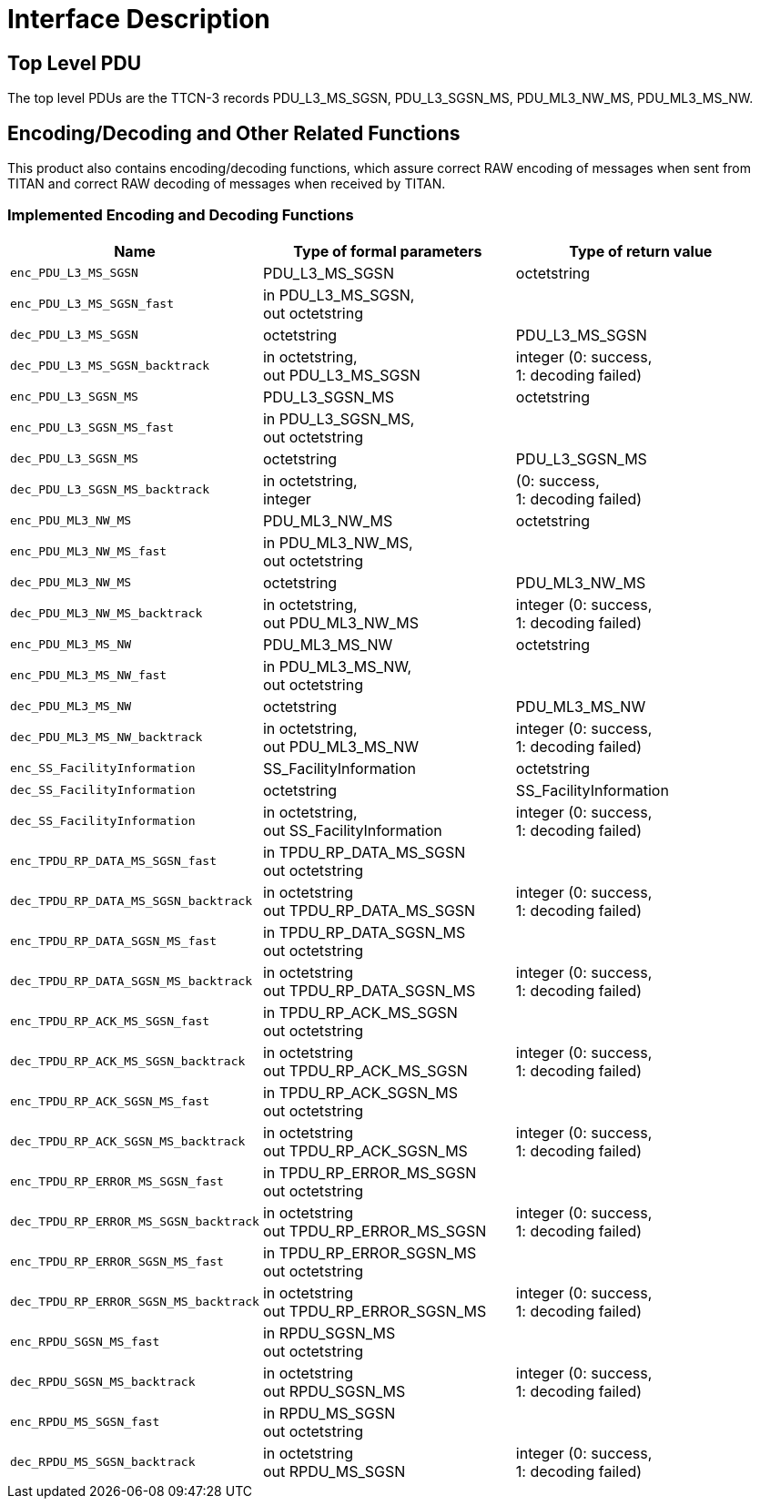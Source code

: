 = Interface Description

== Top Level PDU

The top level PDUs are the TTCN-3 records PDU_L3_MS_SGSN, PDU_L3_SGSN_MS, PDU_ML3_NW_MS, PDU_ML3_MS_NW.

[[encoding-decoding-and-other-related-functions]]
== Encoding/Decoding and Other Related Functions

This product also contains encoding/decoding functions, which assure correct RAW encoding of messages when sent from TITAN and correct RAW decoding of messages when received by TITAN.

=== Implemented Encoding and Decoding Functions

[cols=3*,options=header]
|===

|Name |Type of formal parameters |Type of return value

|`enc_PDU_L3_MS_SGSN` |PDU_L3_MS_SGSN |octetstring
|`enc_PDU_L3_MS_SGSN_fast` |in PDU_L3_MS_SGSN, +
out octetstring |
|`dec_PDU_L3_MS_SGSN` |octetstring |PDU_L3_MS_SGSN
|`dec_PDU_L3_MS_SGSN_backtrack` |in octetstring, +
out PDU_L3_MS_SGSN |integer (0: success, +
1: decoding failed)
|`enc_PDU_L3_SGSN_MS` |PDU_L3_SGSN_MS |octetstring
|`enc_PDU_L3_SGSN_MS_fast` |in PDU_L3_SGSN_MS, +
out octetstring |
|`dec_PDU_L3_SGSN_MS` |octetstring |PDU_L3_SGSN_MS
|`dec_PDU_L3_SGSN_MS_backtrack` |in octetstring, +
integer |(0: success, +
1: decoding failed)
|`enc_PDU_ML3_NW_MS` |PDU_ML3_NW_MS |octetstring
|`enc_PDU_ML3_NW_MS_fast` |in PDU_ML3_NW_MS, +
out octetstring |
|`dec_PDU_ML3_NW_MS` |octetstring |PDU_ML3_NW_MS
|`dec_PDU_ML3_NW_MS_backtrack` |in octetstring, +
out PDU_ML3_NW_MS |integer (0: success, +
1: decoding failed)
|`enc_PDU_ML3_MS_NW` |PDU_ML3_MS_NW |octetstring
|`enc_PDU_ML3_MS_NW_fast` |in PDU_ML3_MS_NW, +
out octetstring |
|`dec_PDU_ML3_MS_NW` |octetstring |PDU_ML3_MS_NW
|`dec_PDU_ML3_MS_NW_backtrack` |in octetstring, +
out PDU_ML3_MS_NW |integer (0: success, +
1: decoding failed)
|`enc_SS_FacilityInformation` |SS_FacilityInformation |octetstring
|`dec_SS_FacilityInformation` |octetstring |SS_FacilityInformation
|`dec_SS_FacilityInformation` |in octetstring, +
out SS_FacilityInformation |integer (0: success, +
1: decoding failed)
|`enc_TPDU_RP_DATA_MS_SGSN_fast` |in TPDU_RP_DATA_MS_SGSN +
out octetstring |
|`dec_TPDU_RP_DATA_MS_SGSN_backtrack` |in octetstring +
out TPDU_RP_DATA_MS_SGSN |integer (0: success, +
1: decoding failed)
|`enc_TPDU_RP_DATA_SGSN_MS_fast` |in TPDU_RP_DATA_SGSN_MS +
out octetstring |
|`dec_TPDU_RP_DATA_SGSN_MS_backtrack` |in octetstring +
out TPDU_RP_DATA_SGSN_MS |integer (0: success, +
1: decoding failed)
|`enc_TPDU_RP_ACK_MS_SGSN_fast` |in TPDU_RP_ACK_MS_SGSN +
out octetstring |
|`dec_TPDU_RP_ACK_MS_SGSN_backtrack` |in octetstring +
out TPDU_RP_ACK_MS_SGSN |integer (0: success, +
1: decoding failed)
|`enc_TPDU_RP_ACK_SGSN_MS_fast` |in TPDU_RP_ACK_SGSN_MS +
out octetstring |
|`dec_TPDU_RP_ACK_SGSN_MS_backtrack` |in octetstring +
out TPDU_RP_ACK_SGSN_MS |integer (0: success, +
1: decoding failed)
|`enc_TPDU_RP_ERROR_MS_SGSN_fast` |in TPDU_RP_ERROR_MS_SGSN +
out octetstring |
|`dec_TPDU_RP_ERROR_MS_SGSN_backtrack` |in octetstring +
out TPDU_RP_ERROR_MS_SGSN |integer (0: success, +
1: decoding failed)
|`enc_TPDU_RP_ERROR_SGSN_MS_fast` |in TPDU_RP_ERROR_SGSN_MS +
out octetstring |
|`dec_TPDU_RP_ERROR_SGSN_MS_backtrack` |in octetstring +
out TPDU_RP_ERROR_SGSN_MS |integer (0: success, +
1: decoding failed)
|`enc_RPDU_SGSN_MS_fast` |in RPDU_SGSN_MS +
out octetstring |
|`dec_RPDU_SGSN_MS_backtrack` |in octetstring +
out RPDU_SGSN_MS |integer (0: success, +
1: decoding failed)
|`enc_RPDU_MS_SGSN_fast` |in RPDU_MS_SGSN +
out octetstring |
|`dec_RPDU_MS_SGSN_backtrack` |in octetstring +
out RPDU_MS_SGSN |integer (0: success, +
1: decoding failed)
|===

